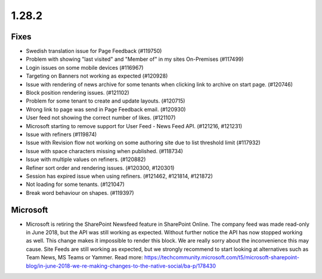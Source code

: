 1.28.2
========================================

Fixes
***********************

- Swedish translation issue for Page Feedback (#119750)
- Problem with showing "last visited" and "Member of" in my sites On-Premises (#117499)
- Login issues on some mobile devices (#116967)
- Targeting on Banners not working as expected (#120928)
- Issue with rendering of news archive for some tenants when clicking link to archive on start page. (#120746)
- Block position rendering issues. (#121102)
- Problem for some tenant to create and update layouts. (#120715)
- Wrong link to page was send in Page Feedback email. (#120930)
- User feed not showing the correct number of likes. (#121107)
- Microsoft starting to remove support for User Feed - News Feed API. (#121216, #121231)
- Issue with refiners (#119874)
- Issue with Revision flow not working on some authoring site due to list threshold limit (#117932)
- Issue with space characters missing when published. (#118734)
- Issue with multiple values on refiners. (#120882)
- Refiner sort order and rendering issues. (#120300, #120301)
- Session has expired issue when using refiners. (#121462, #121814, #121872)
- Not loading for some tenants. (#121047)
- Break word behaviour on shapes. (#119397)

Microsoft
***********************

- Microsoft is retiring the SharePoint Newsfeed feature in SharePoint Online. The company feed was made read-only in June 2018, but the API was still working as expected. Without further notice the API has now stopped working as well. This change makes it impossible to render this block. We are really sorry about the inconvenience this may cause. Site Feeds are still working as expected, but we strongly recommend to start looking at alternatives such as Team News, MS Teams or Yammer. Read more: https://techcommunity.microsoft.com/t5/microsoft-sharepoint-blog/in-june-2018-we-re-making-changes-to-the-native-social/ba-p/178430
